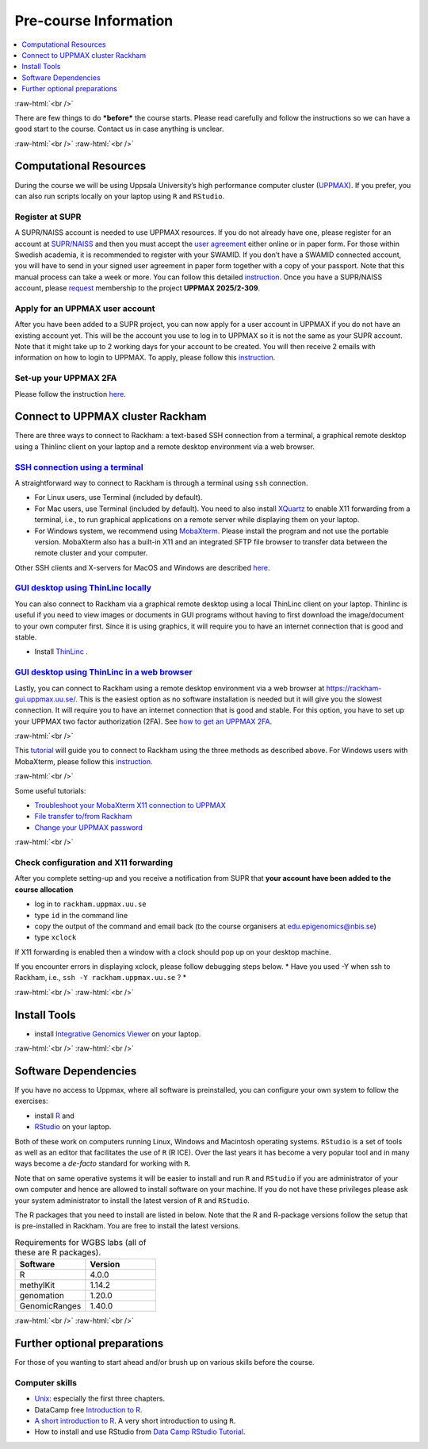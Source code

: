 .. below role allows to use the html syntax, for example :raw-html:`<br />`
.. role:: raw-html(raw)
    :format: html


======================
Pre-course Information
======================


.. .. contents:: 
..     :local:


.. contents:: 
   :depth: 1
   :local:
   :backlinks: none


:raw-html:`<br />`


There are few things to do ***before*** the course starts. Please read carefully and follow the instructions so we can have a good start to the course. Contact us in case anything is unclear.

:raw-html:`<br />`
:raw-html:`<br />`

Computational Resources
=======================

During the course we will be using Uppsala University’s high performance computer cluster (`UPPMAX <https://docs.uppmax.uu.se/cluster_guides/uppmax_cluster/>`_).  If you prefer, you can also run scripts locally on your laptop using ``R`` and ``RStudio``.  


Register at SUPR
-----------------

A SUPR/NAISS account is needed to use UPPMAX resources. 
If you do not already have one, please register for an account at `SUPR/NAISS <https://supr.naiss.se/person/register/>`_ 
and then you must accept the `user agreement <https://supr.naiss.se/person/user_agreement/naiss/>`_ either online or in paper form.  
For those within Swedish academia, it is recommended to register with your SWAMID. 
If you don’t have a SWAMID connected account, you will have to send in your signed user agreement in paper form together with a copy of your passport. 
Note that this manual process can take a week or more.
You can follow this detailed `instruction <https://docs.uppmax.uu.se/getting_started/supr_register/>`_.  Once you have a SUPR/NAISS account, please 
`request <https://docs.uppmax.uu.se/getting_started/join_existing_project/>`_ membership to the project **UPPMAX 2025/2-309**.



Apply for an UPPMAX user account
--------------------------------

After you have been added to a SUPR project, you can now apply for a user account in UPPMAX if you do not have an existing account yet.
This will be the account you use to log in to UPPMAX so it is not the same as your SUPR account.  
Note that it might take up to 2 working days for your account to be created.  You will then receive 2 emails with information on how to login to UPPMAX.
To apply, please follow this `instruction <https://docs.uppmax.uu.se/getting_started/user_account/#apply-for-an-account-at-uppmax>`_.


Set-up your UPPMAX 2FA
------------------------

Please follow the instruction `here <https://docs.uppmax.uu.se/getting_started/get_uppmax_2fa/>`_.


Connect to UPPMAX cluster Rackham
=================================

There are three ways to connect to Rackham: a text-based SSH connection from a terminal, a graphical remote desktop using a Thinlinc client on your laptop and
a remote desktop environment via a web browser.

`SSH connection using a terminal <https://docs.uppmax.uu.se/getting_started/login_rackham_console_password/>`_
----------------------------------------------------------------------------------------------------------------------------

A straightforward way to connect to  Rackham is through a terminal using ``ssh`` connection.

- For Linux users, use Terminal (included by default).
- For Mac users, use Terminal (included by default).  You need to also install `XQuartz  <https://www.xquartz.org/>`_  to enable X11 forwarding from a terminal, 
  i.e., to run graphical applications on a remote server while displaying them on your laptop.

- For Windows system, we recommend using `MobaXterm <http://mobaxterm.mobatek.net/>`_.  Please install the program and not use the portable version.
  MobaXterm also has a built-in X11 and an integrated SFTP file browser to transfer data between the remote cluster and your computer.

Other SSH clients and X-servers for MacOS and Windows are described `here <https://docs.uppmax.uu.se/software/ssh_client/#ssh-client>`_.

`GUI desktop using ThinLinc locally <https://docs.uppmax.uu.se/getting_started/login_rackham_remote_desktop_local_thinlinc_client/>`_
----------------------------------------------------------------------------------------------------------------------------------------

You can also connect to Rackham via a graphical remote desktop using a local ThinLinc client on your laptop.  
Thinlinc is useful if you need to view images or documents in GUI programs without having to first download the image/document to your own computer first. 
Since it is using graphics, it will require you to have an internet connection that is good and stable.  

- Install `ThinLinc <https://www.cendio.com/thinlinc/download/>`_ .

`GUI desktop using ThinLinc in a web browser <https://docs.uppmax.uu.se/getting_started/login_rackham_remote_desktop_website/>`_
---------------------------------------------------------------------------------------------------------------------------------

Lastly,  you can connect to Rackham using a remote desktop environment via a web browser at `https://rackham-gui.uppmax.uu.se/ <https://rackham-gui.uppmax.uu.se/>`_. 
This is the easiest option as no software installation is needed but it will give you the slowest connection.  It will require you to have an internet connection that is good and stable.
For this option,  you have to set up your UPPMAX two factor authorization (2FA). 
See `how to get an UPPMAX 2FA <https://docs.uppmax.uu.se/getting_started/get_uppmax_2fa/>`_.

:raw-html:`<br />`

This `tutorial <https://docs.uppmax.uu.se/getting_started/login_rackham/>`_ will guide you to connect to Rackham using the three methods as described above.  
For Windows users with MobaXterm, please follow this `instruction <https://docs.uppmax.uu.se/software/ssh_client/#using-ssh-with-different-terminals-that-allow-for-graphics>`_.


:raw-html:`<br />`

Some useful tutorials:

- `Troubleshoot your MobaXterm X11 connection to UPPMAX <https://hackmd.io/@pmitev/UPPMAX-MobaXterm-X11>`_
- `File transfer to/from Rackham <https://docs.uppmax.uu.se/cluster_guides/transfer_rackham/>`_
- `Change your UPPMAX password <https://docs.uppmax.uu.se/getting_started/change_uppmax_password/>`_



   



:raw-html:`<br />`



Check configuration and X11 forwarding
--------------------

After you complete setting-up and you receive a notification from SUPR that **your account have been added to the course allocation**

* log in to ``rackham.uppmax.uu.se``

* type ``id`` in the command line

* copy the output of the command and email back (to the course organisers at edu.epigenomics@nbis.se)

* type ``xclock``

If X11 forwarding is enabled then a window with a clock should pop up on your desktop machine.

If you encounter errors in displaying xclock, please follow debugging steps below.
* Have you used -Y when ssh to Rackham, i.e., ``ssh -Y rackham.uppmax.uu.se`` ?
*



:raw-html:`<br />`
:raw-html:`<br />`



Install Tools 
=========================

- install `Integrative Genomics Viewer <https://software.broadinstitute.org/software/igv/>`_ on your laptop.


:raw-html:`<br />`
:raw-html:`<br />`



Software Dependencies
=====================

If you have no access to Uppmax, where all software is preinstalled, you can configure your own system to follow the exercises:


- install `R <https://cran.r-project.org/>`_ and 
- `RStudio <https://rstudio.com/>`_ on your laptop.


Both of these work on computers running Linux, Windows and Macintosh operating systems. ``RStudio`` is a set of tools as well as an editor that facilitates the use of ``R`` (R ICE). Over the last years it has become a very popular tool and in many ways become a *de-facto* standard for working with ``R``.

Note that on same operative systems it will be easier to install and run ``R`` and ``RStudio`` if you are administrator of your own computer and hence are allowed to install software on your machine. If you do not have these privileges please ask your system administrator to install the latest version of ``R`` and ``RStudio``.


The R packages that you need to install are listed in below.  Note that the R and R-package versions follow the setup that is pre-installed in Rackham.  You are free to install the latest versions.


.. list-table:: Requirements for WGBS labs (all of these are R packages).
   :widths: 25 25
   :header-rows: 1   
   
   * - Software
     - Version
   * - R
     - 4.0.0
   * - methylKit
     - 1.14.2
   * - genomation
     - 1.20.0
   * - GenomicRanges
     - 1.40.0

:raw-html:`<br />`
:raw-html:`<br />`


Further optional preparations
==============================


For those of you wanting to start ahead and/or brush up on various skills before the course.


Computer skills
------------------

* `Unix <http://www.ee.surrey.ac.uk/Teaching/Unix/>`_: especially the first three chapters.

* DataCamp free `Introduction to R <https://www.datacamp.com/blog/all-about-r>`_. 

* `A short introduction to R <https://cran.r-project.org/doc/contrib/Torfs+Brauer-Short-R-Intro.pdf>`_. A very short introduction to using ``R``.

* How to install and use RStudio from `Data Camp RStudio Tutorial <https://www.datacamp.com/tutorial/r-studio-tutorial>`_.

.. A nice self learn tutorial to ``R``, introducing many central concepts to ``R``.




